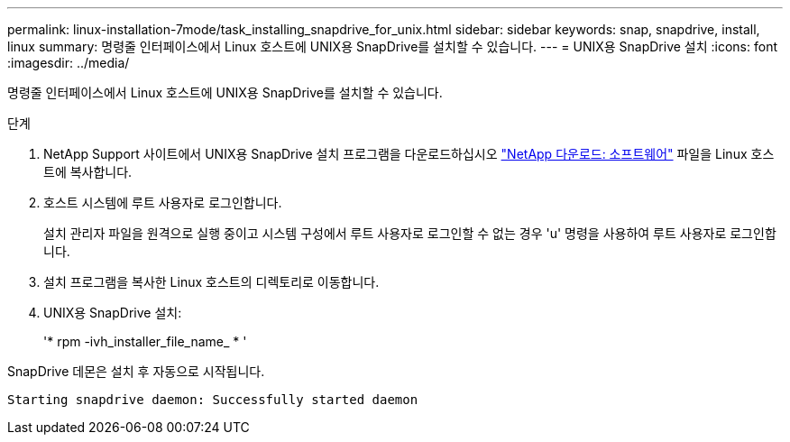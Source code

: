 ---
permalink: linux-installation-7mode/task_installing_snapdrive_for_unix.html 
sidebar: sidebar 
keywords: snap, snapdrive, install, linux 
summary: 명령줄 인터페이스에서 Linux 호스트에 UNIX용 SnapDrive를 설치할 수 있습니다. 
---
= UNIX용 SnapDrive 설치
:icons: font
:imagesdir: ../media/


[role="lead"]
명령줄 인터페이스에서 Linux 호스트에 UNIX용 SnapDrive를 설치할 수 있습니다.

.단계
. NetApp Support 사이트에서 UNIX용 SnapDrive 설치 프로그램을 다운로드하십시오 http://mysupport.netapp.com/NOW/cgi-bin/software["NetApp 다운로드: 소프트웨어"] 파일을 Linux 호스트에 복사합니다.
. 호스트 시스템에 루트 사용자로 로그인합니다.
+
설치 관리자 파일을 원격으로 실행 중이고 시스템 구성에서 루트 사용자로 로그인할 수 없는 경우 'u' 명령을 사용하여 루트 사용자로 로그인합니다.

. 설치 프로그램을 복사한 Linux 호스트의 디렉토리로 이동합니다.
. UNIX용 SnapDrive 설치:
+
'* rpm -ivh_installer_file_name_ * '



SnapDrive 데몬은 설치 후 자동으로 시작됩니다.

[listing]
----
Starting snapdrive daemon: Successfully started daemon
----